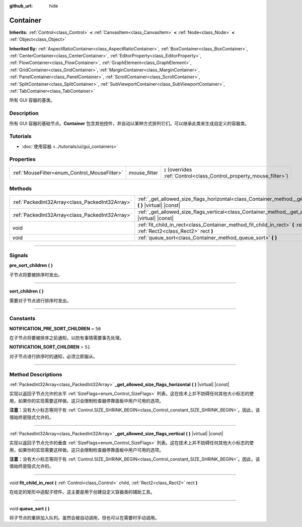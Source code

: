 :github_url: hide

.. DO NOT EDIT THIS FILE!!!
.. Generated automatically from Godot engine sources.
.. Generator: https://github.com/godotengine/godot/tree/master/doc/tools/make_rst.py.
.. XML source: https://github.com/godotengine/godot/tree/master/doc/classes/Container.xml.

.. _class_Container:

Container
=========

**Inherits:** :ref:`Control<class_Control>` **<** :ref:`CanvasItem<class_CanvasItem>` **<** :ref:`Node<class_Node>` **<** :ref:`Object<class_Object>`

**Inherited By:** :ref:`AspectRatioContainer<class_AspectRatioContainer>`, :ref:`BoxContainer<class_BoxContainer>`, :ref:`CenterContainer<class_CenterContainer>`, :ref:`EditorProperty<class_EditorProperty>`, :ref:`FlowContainer<class_FlowContainer>`, :ref:`GraphElement<class_GraphElement>`, :ref:`GridContainer<class_GridContainer>`, :ref:`MarginContainer<class_MarginContainer>`, :ref:`PanelContainer<class_PanelContainer>`, :ref:`ScrollContainer<class_ScrollContainer>`, :ref:`SplitContainer<class_SplitContainer>`, :ref:`SubViewportContainer<class_SubViewportContainer>`, :ref:`TabContainer<class_TabContainer>`

所有 GUI 容器的基类。

.. rst-class:: classref-introduction-group

Description
-----------

所有 GUI 容器的基础节点。\ **Container** 包含其他控件，并自动以某种方式排列它们。可以继承此类来生成自定义的容器类。

.. rst-class:: classref-introduction-group

Tutorials
---------

- :doc:`使用容器 <../tutorials/ui/gui_containers>`

.. rst-class:: classref-reftable-group

Properties
----------

.. table::
   :widths: auto

   +----------------------------------------------+--------------+-----------------------------------------------------------------------+
   | :ref:`MouseFilter<enum_Control_MouseFilter>` | mouse_filter | ``1`` (overrides :ref:`Control<class_Control_property_mouse_filter>`) |
   +----------------------------------------------+--------------+-----------------------------------------------------------------------+

.. rst-class:: classref-reftable-group

Methods
-------

.. table::
   :widths: auto

   +-------------------------------------------------+----------------------------------------------------------------------------------------------------------------------------------------------------+
   | :ref:`PackedInt32Array<class_PackedInt32Array>` | :ref:`_get_allowed_size_flags_horizontal<class_Container_method__get_allowed_size_flags_horizontal>` **(** **)** |virtual| |const|                 |
   +-------------------------------------------------+----------------------------------------------------------------------------------------------------------------------------------------------------+
   | :ref:`PackedInt32Array<class_PackedInt32Array>` | :ref:`_get_allowed_size_flags_vertical<class_Container_method__get_allowed_size_flags_vertical>` **(** **)** |virtual| |const|                     |
   +-------------------------------------------------+----------------------------------------------------------------------------------------------------------------------------------------------------+
   | void                                            | :ref:`fit_child_in_rect<class_Container_method_fit_child_in_rect>` **(** :ref:`Control<class_Control>` child, :ref:`Rect2<class_Rect2>` rect **)** |
   +-------------------------------------------------+----------------------------------------------------------------------------------------------------------------------------------------------------+
   | void                                            | :ref:`queue_sort<class_Container_method_queue_sort>` **(** **)**                                                                                   |
   +-------------------------------------------------+----------------------------------------------------------------------------------------------------------------------------------------------------+

.. rst-class:: classref-section-separator

----

.. rst-class:: classref-descriptions-group

Signals
-------

.. _class_Container_signal_pre_sort_children:

.. rst-class:: classref-signal

**pre_sort_children** **(** **)**

子节点将要被排序时发出。

.. rst-class:: classref-item-separator

----

.. _class_Container_signal_sort_children:

.. rst-class:: classref-signal

**sort_children** **(** **)**

需要对子节点进行排序时发出。

.. rst-class:: classref-section-separator

----

.. rst-class:: classref-descriptions-group

Constants
---------

.. _class_Container_constant_NOTIFICATION_PRE_SORT_CHILDREN:

.. rst-class:: classref-constant

**NOTIFICATION_PRE_SORT_CHILDREN** = ``50``

在子节点将要被排序之前通知，以防有事情需要事先处理。

.. _class_Container_constant_NOTIFICATION_SORT_CHILDREN:

.. rst-class:: classref-constant

**NOTIFICATION_SORT_CHILDREN** = ``51``

对子节点进行排序时的通知，必须立即服从。

.. rst-class:: classref-section-separator

----

.. rst-class:: classref-descriptions-group

Method Descriptions
-------------------

.. _class_Container_method__get_allowed_size_flags_horizontal:

.. rst-class:: classref-method

:ref:`PackedInt32Array<class_PackedInt32Array>` **_get_allowed_size_flags_horizontal** **(** **)** |virtual| |const|

实现以返回子节点允许的水平 :ref:`SizeFlags<enum_Control_SizeFlags>` 列表。这在技术上并不妨碍任何其他大小标志的使用，如果你的实现需要这样做。这只会限制检查器停靠面板中用户可用的选项。

\ **注意：**\ 没有大小标志等同于有 :ref:`Control.SIZE_SHRINK_BEGIN<class_Control_constant_SIZE_SHRINK_BEGIN>`\ 。因此，该值始终是隐式允许的。

.. rst-class:: classref-item-separator

----

.. _class_Container_method__get_allowed_size_flags_vertical:

.. rst-class:: classref-method

:ref:`PackedInt32Array<class_PackedInt32Array>` **_get_allowed_size_flags_vertical** **(** **)** |virtual| |const|

实现以返回子节点允许的垂直 :ref:`SizeFlags<enum_Control_SizeFlags>` 列表。这在技术上并不妨碍任何其他大小标志的使用，如果你的实现需要这样做。这只会限制检查器停靠面板中用户可用的选项。

\ **注意：**\ 没有大小标志等同于有 :ref:`Control.SIZE_SHRINK_BEGIN<class_Control_constant_SIZE_SHRINK_BEGIN>`\ 。因此，该值始终是隐式允许的。

.. rst-class:: classref-item-separator

----

.. _class_Container_method_fit_child_in_rect:

.. rst-class:: classref-method

void **fit_child_in_rect** **(** :ref:`Control<class_Control>` child, :ref:`Rect2<class_Rect2>` rect **)**

在给定的矩形中适配子控件。这主要是用于创建自定义容器类的辅助工具。

.. rst-class:: classref-item-separator

----

.. _class_Container_method_queue_sort:

.. rst-class:: classref-method

void **queue_sort** **(** **)**

将子节点的重排加入队列。虽然会被自动调用，但也可以在需要时手动调用。

.. |virtual| replace:: :abbr:`virtual (This method should typically be overridden by the user to have any effect.)`
.. |const| replace:: :abbr:`const (This method has no side effects. It doesn't modify any of the instance's member variables.)`
.. |vararg| replace:: :abbr:`vararg (This method accepts any number of arguments after the ones described here.)`
.. |constructor| replace:: :abbr:`constructor (This method is used to construct a type.)`
.. |static| replace:: :abbr:`static (This method doesn't need an instance to be called, so it can be called directly using the class name.)`
.. |operator| replace:: :abbr:`operator (This method describes a valid operator to use with this type as left-hand operand.)`
.. |bitfield| replace:: :abbr:`BitField (This value is an integer composed as a bitmask of the following flags.)`
